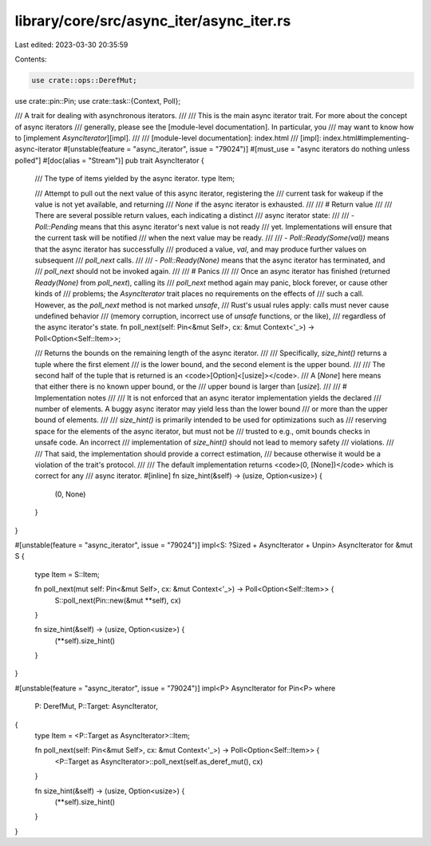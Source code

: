 library/core/src/async_iter/async_iter.rs
=========================================

Last edited: 2023-03-30 20:35:59

Contents:

.. code-block:: rs

    use crate::ops::DerefMut;
use crate::pin::Pin;
use crate::task::{Context, Poll};

/// A trait for dealing with asynchronous iterators.
///
/// This is the main async iterator trait. For more about the concept of async iterators
/// generally, please see the [module-level documentation]. In particular, you
/// may want to know how to [implement `AsyncIterator`][impl].
///
/// [module-level documentation]: index.html
/// [impl]: index.html#implementing-async-iterator
#[unstable(feature = "async_iterator", issue = "79024")]
#[must_use = "async iterators do nothing unless polled"]
#[doc(alias = "Stream")]
pub trait AsyncIterator {
    /// The type of items yielded by the async iterator.
    type Item;

    /// Attempt to pull out the next value of this async iterator, registering the
    /// current task for wakeup if the value is not yet available, and returning
    /// `None` if the async iterator is exhausted.
    ///
    /// # Return value
    ///
    /// There are several possible return values, each indicating a distinct
    /// async iterator state:
    ///
    /// - `Poll::Pending` means that this async iterator's next value is not ready
    /// yet. Implementations will ensure that the current task will be notified
    /// when the next value may be ready.
    ///
    /// - `Poll::Ready(Some(val))` means that the async iterator has successfully
    /// produced a value, `val`, and may produce further values on subsequent
    /// `poll_next` calls.
    ///
    /// - `Poll::Ready(None)` means that the async iterator has terminated, and
    /// `poll_next` should not be invoked again.
    ///
    /// # Panics
    ///
    /// Once an async iterator has finished (returned `Ready(None)` from `poll_next`), calling its
    /// `poll_next` method again may panic, block forever, or cause other kinds of
    /// problems; the `AsyncIterator` trait places no requirements on the effects of
    /// such a call. However, as the `poll_next` method is not marked `unsafe`,
    /// Rust's usual rules apply: calls must never cause undefined behavior
    /// (memory corruption, incorrect use of `unsafe` functions, or the like),
    /// regardless of the async iterator's state.
    fn poll_next(self: Pin<&mut Self>, cx: &mut Context<'_>) -> Poll<Option<Self::Item>>;

    /// Returns the bounds on the remaining length of the async iterator.
    ///
    /// Specifically, `size_hint()` returns a tuple where the first element
    /// is the lower bound, and the second element is the upper bound.
    ///
    /// The second half of the tuple that is returned is an <code>[Option]<[usize]></code>.
    /// A [`None`] here means that either there is no known upper bound, or the
    /// upper bound is larger than [`usize`].
    ///
    /// # Implementation notes
    ///
    /// It is not enforced that an async iterator implementation yields the declared
    /// number of elements. A buggy async iterator may yield less than the lower bound
    /// or more than the upper bound of elements.
    ///
    /// `size_hint()` is primarily intended to be used for optimizations such as
    /// reserving space for the elements of the async iterator, but must not be
    /// trusted to e.g., omit bounds checks in unsafe code. An incorrect
    /// implementation of `size_hint()` should not lead to memory safety
    /// violations.
    ///
    /// That said, the implementation should provide a correct estimation,
    /// because otherwise it would be a violation of the trait's protocol.
    ///
    /// The default implementation returns <code>(0, [None])</code> which is correct for any
    /// async iterator.
    #[inline]
    fn size_hint(&self) -> (usize, Option<usize>) {
        (0, None)
    }
}

#[unstable(feature = "async_iterator", issue = "79024")]
impl<S: ?Sized + AsyncIterator + Unpin> AsyncIterator for &mut S {
    type Item = S::Item;

    fn poll_next(mut self: Pin<&mut Self>, cx: &mut Context<'_>) -> Poll<Option<Self::Item>> {
        S::poll_next(Pin::new(&mut **self), cx)
    }

    fn size_hint(&self) -> (usize, Option<usize>) {
        (**self).size_hint()
    }
}

#[unstable(feature = "async_iterator", issue = "79024")]
impl<P> AsyncIterator for Pin<P>
where
    P: DerefMut,
    P::Target: AsyncIterator,
{
    type Item = <P::Target as AsyncIterator>::Item;

    fn poll_next(self: Pin<&mut Self>, cx: &mut Context<'_>) -> Poll<Option<Self::Item>> {
        <P::Target as AsyncIterator>::poll_next(self.as_deref_mut(), cx)
    }

    fn size_hint(&self) -> (usize, Option<usize>) {
        (**self).size_hint()
    }
}


